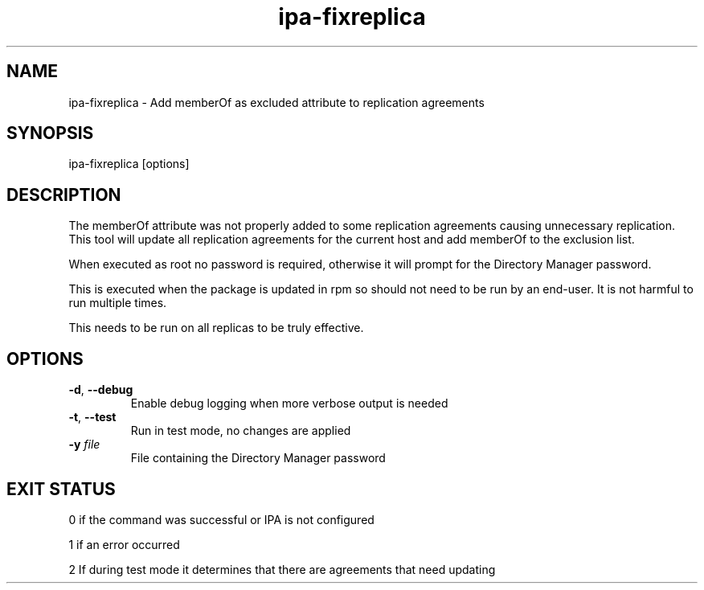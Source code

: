 .\" A man page for ipa-fixreplica
.\" Copyright (C) 2012 Red Hat, Inc.
.\"
.\" This program is free software; you can redistribute it and/or modify
.\" it under the terms of the GNU General Public License as published by
.\" the Free Software Foundation, either version 3 of the License, or
.\" (at your option) any later version.
.\"
.\" This program is distributed in the hope that it will be useful, but
.\" WITHOUT ANY WARRANTY; without even the implied warranty of
.\" MERCHANTABILITY or FITNESS FOR A PARTICULAR PURPOSE.  See the GNU
.\" General Public License for more details.
.\"
.\" You should have received a copy of the GNU General Public License
.\" along with this program.  If not, see <http://www.gnu.org/licenses/>.
.\"
.\" Author: Rob Crittenden <rcritten@redhat.com>
.\"
.TH "ipa-fixreplica" "1" "Jan 6 2012" "FreeIPA" "FreeIPA Manual Pages"
.SH "NAME"
ipa\-fixreplica \- Add memberOf as excluded attribute to replication agreements
.SH "SYNOPSIS"
ipa\-fixreplica [options]
.SH "DESCRIPTION"
The memberOf attribute was not properly added to some replication agreements
causing unnecessary replication. This tool will update all replication
agreements for the current host and add memberOf to the exclusion list.

When executed as root no password is required, otherwise it will prompt
for the Directory Manager password.

This is executed when the package is updated in rpm so should not need
to be run by an end-user. It is not harmful to run multiple times.

This needs to be run on all replicas to be truly effective.
.SH "OPTIONS"
.TP
\fB\-d\fR, \fB\-\-debug\fR
Enable debug logging when more verbose output is needed
.TP
\fB\-t\fR, \fB\-\-test\fR
Run in test mode, no changes are applied
.TP
\fB\-y\fR \fIfile\fR
File containing the Directory Manager password
.SH "EXIT STATUS"
0 if the command was successful or IPA is not configured

1 if an error occurred

2 If during test mode it determines that there are agreements that need updating
